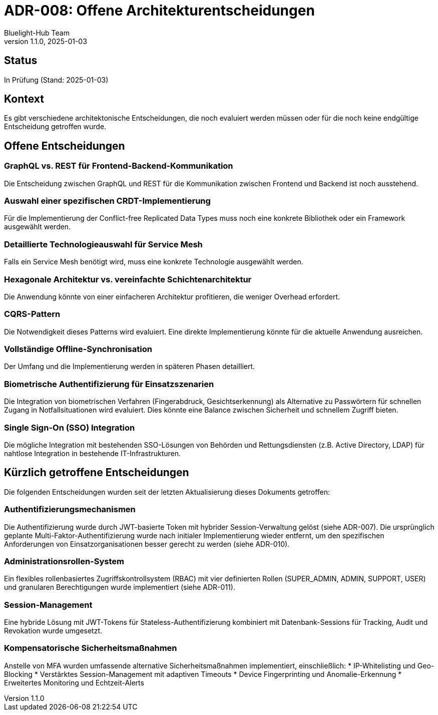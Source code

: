 = ADR-008: Offene Architekturentscheidungen
:author: Bluelight-Hub Team
:revnumber: 1.1.0
:revdate: 2025-01-03
:

== Status
In Prüfung (Stand: 2025-01-03)

== Kontext
Es gibt verschiedene architektonische Entscheidungen, die noch evaluiert werden müssen oder für die noch keine endgültige Entscheidung getroffen wurde.

== Offene Entscheidungen

=== GraphQL vs. REST für Frontend-Backend-Kommunikation
Die Entscheidung zwischen GraphQL und REST für die Kommunikation zwischen Frontend und Backend ist noch ausstehend.

=== Auswahl einer spezifischen CRDT-Implementierung
Für die Implementierung der Conflict-free Replicated Data Types muss noch eine konkrete Bibliothek oder ein Framework ausgewählt werden.

=== Detaillierte Technologieauswahl für Service Mesh
Falls ein Service Mesh benötigt wird, muss eine konkrete Technologie ausgewählt werden.

=== Hexagonale Architektur vs. vereinfachte Schichtenarchitektur
Die Anwendung könnte von einer einfacheren Architektur profitieren, die weniger Overhead erfordert.

=== CQRS-Pattern
Die Notwendigkeit dieses Patterns wird evaluiert. Eine direkte Implementierung könnte für die aktuelle Anwendung ausreichen.

=== Vollständige Offline-Synchronisation
Der Umfang und die Implementierung werden in späteren Phasen detailliert.

=== Biometrische Authentifizierung für Einsatzszenarien
Die Integration von biometrischen Verfahren (Fingerabdruck, Gesichtserkennung) als Alternative zu Passwörtern für schnellen Zugang in Notfallsituationen wird evaluiert. Dies könnte eine Balance zwischen Sicherheit und schnellem Zugriff bieten.

=== Single Sign-On (SSO) Integration
Die mögliche Integration mit bestehenden SSO-Lösungen von Behörden und Rettungsdiensten (z.B. Active Directory, LDAP) für nahtlose Integration in bestehende IT-Infrastrukturen.

== Kürzlich getroffene Entscheidungen

Die folgenden Entscheidungen wurden seit der letzten Aktualisierung dieses Dokuments getroffen:

=== Authentifizierungsmechanismen
Die Authentifizierung wurde durch JWT-basierte Token mit hybrider Session-Verwaltung gelöst (siehe ADR-007). Die ursprünglich geplante Multi-Faktor-Authentifizierung wurde nach initialer Implementierung wieder entfernt, um den spezifischen Anforderungen von Einsatzorganisationen besser gerecht zu werden (siehe ADR-010).

=== Administrationsrollen-System
Ein flexibles rollenbasiertes Zugriffskontrollsystem (RBAC) mit vier definierten Rollen (SUPER_ADMIN, ADMIN, SUPPORT, USER) und granularen Berechtigungen wurde implementiert (siehe ADR-011).

=== Session-Management
Eine hybride Lösung mit JWT-Tokens für Stateless-Authentifizierung kombiniert mit Datenbank-Sessions für Tracking, Audit und Revokation wurde umgesetzt.

=== Kompensatorische Sicherheitsmaßnahmen
Anstelle von MFA wurden umfassende alternative Sicherheitsmaßnahmen implementiert, einschließlich:
* IP-Whitelisting und Geo-Blocking
* Verstärktes Session-Management mit adaptiven Timeouts
* Device Fingerprinting und Anomalie-Erkennung
* Erweitertes Monitoring und Echtzeit-Alerts 